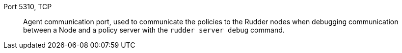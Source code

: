 Port 5310, TCP::

Agent communication port, used to communicate the policies to the Rudder
nodes when debugging communication between a Node and a policy server
with the `rudder server debug` command.

